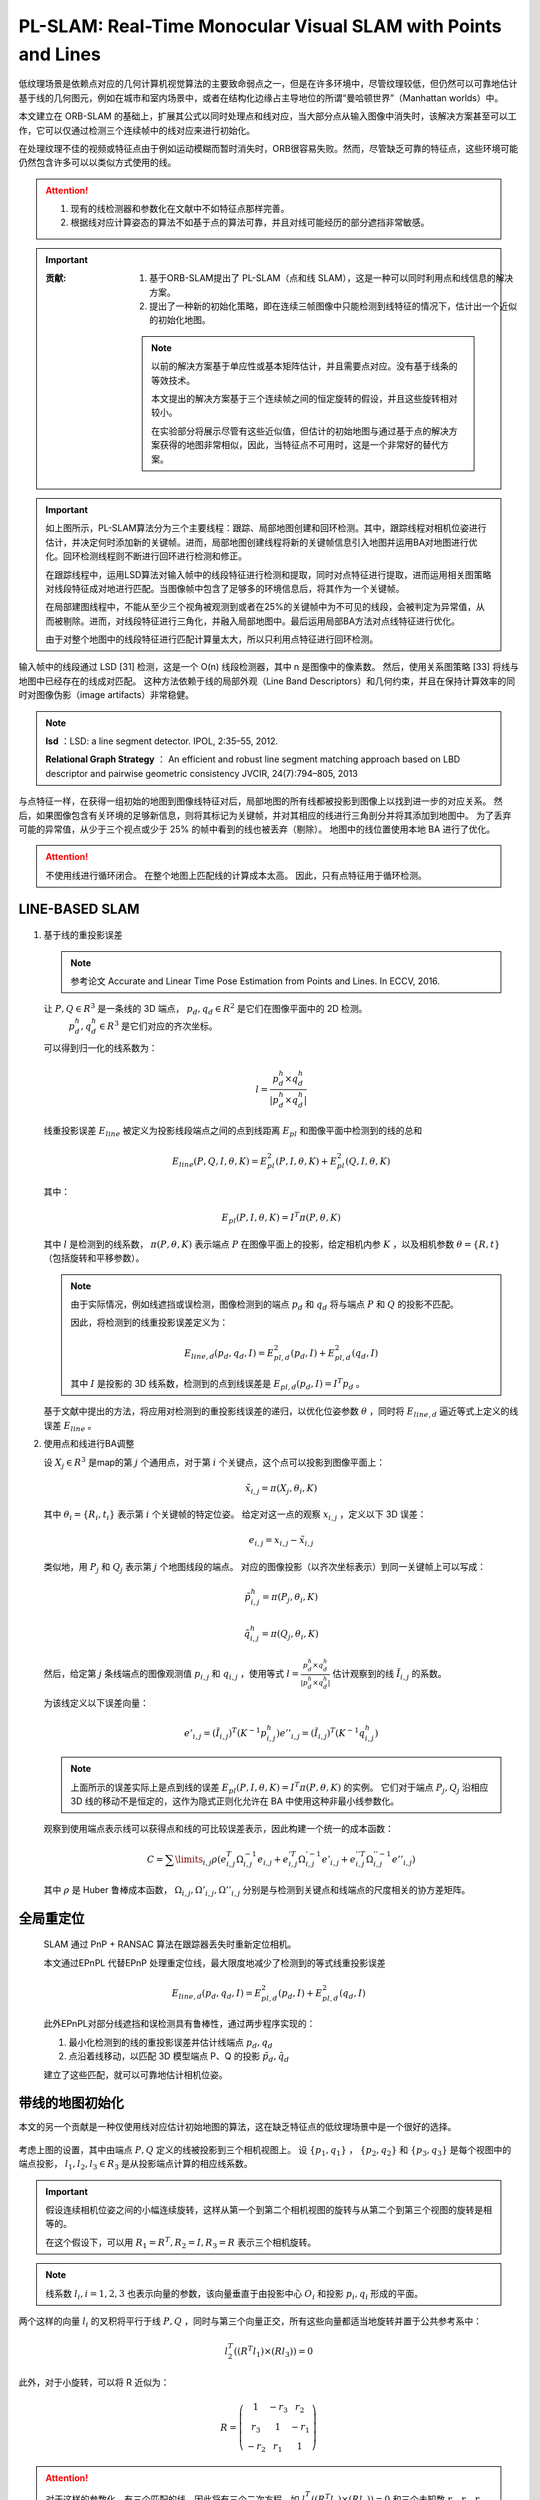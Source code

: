PL-SLAM: Real-Time Monocular Visual SLAM with Points and Lines
==================================================================

.. figure:: 1.jpg
   :figclass: align-center
   :scale: 80%

低纹理场景是依赖点对应的几何计算机视觉算法的主要致命弱点之一，但是在许多环境中，尽管纹理较低，但仍然可以可靠地估计基于线的几何图元，例如在城市和室内场景中，或者在结构化边缘占主导地位的所谓“曼哈顿世界”（Manhattan worlds）中。

本文建立在 ORB-SLAM 的基础上，扩展其公式以同时处理点和线对应，当大部分点从输入图像中消失时，该解决方案甚至可以工作，它可以仅通过检测三个连续帧中的线对应来进行初始化。

在处理纹理不佳的视频或特征点由于例如运动模糊而暂时消失时，ORB很容易失败。然而，尽管缺乏可靠的特征点，这些环境可能仍然包含许多可以以类似方式使用的线。

.. attention::

   1. 现有的线检测器和参数化在文献中不如特征点那样完善。

   2. 根据线对应计算姿态的算法不如基于点的算法可靠，并且对线可能经历的部分遮挡非常敏感。

.. important::

   :贡献:

      1. 基于ORB-SLAM提出了 PL-SLAM（点和线 SLAM），这是一种可以同时利用点和线信息的解决方案。

      2. 提出了一种新的初始化策略，即在连续三帧图像中只能检测到线特征的情况下，估计出一个近似的初始化地图。

      .. note::

         以前的解决方案基于单应性或基本矩阵估计，并且需要点对应。没有基于线条的等效技术。

         本文提出的解决方案基于三个连续帧之间的恒定旋转的假设，并且这些旋转相对较小。

         在实验部分将展示尽管有这些近似值，但估计的初始地图与通过基于点的解决方案获得的地图非常相似，因此，当特征点不可用时，这是一个非常好的替代方案。

.. figure:: 2.jpg
   :figclass: align-center
   :scale: 80%

.. important::

   如上图所示，PL-SLAM算法分为三个主要线程：跟踪、局部地图创建和回环检测。其中，跟踪线程对相机位姿进行估计，并决定何时添加新的关键帧。进而，局部地图创建线程将新的关键帧信息引入地图并运用BA对地图进行优化。回环检测线程则不断进行回环进行检测和修正。

   在跟踪线程中，运用LSD算法对输入帧中的线段特征进行检测和提取，同时对点特征进行提取，进而运用相关图策略对线段特征成对地进行匹配。当图像帧中包含了足够多的环境信息后，将其作为一个关键帧。

   在局部建图线程中，不能从至少三个视角被观测到或者在25%的关键帧中为不可见的线段，会被判定为异常值，从而被剔除。进而，对线段特征进行三角化，并融入局部地图中。最后运用局部BA方法对点线特征进行优化。

   由于对整个地图中的线段特征进行匹配计算量太大，所以只利用点特征进行回环检测。

输入帧中的线段通过 LSD [31] 检测，这是一个 O(n) 线段检测器，其中 n 是图像中的像素数。 然后，使用关系图策略 [33] 将线与地图中已经存在的线成对匹配。
这种方法依赖于线的局部外观（Line Band Descriptors）和几何约束，并且在保持计算效率的同时对图像伪影（image artifacts）非常稳健。

.. note::

   **lsd** ：LSD: a line segment detector. IPOL, 2:35–55,  2012.

   **Relational Graph Strategy** ： An efficient and robust line segment matching approach based on LBD descriptor and pairwise geometric consistency JVCIR,  24(7):794–805,  2013

与点特征一样，在获得一组初始的地图到图像线特征对后，局部地图的所有线都被投影到图像上以找到进一步的对应关系。
然后，如果图像包含有关环境的足够新信息，则将其标记为关键帧，并对其相应的线进行三角剖分并将其添加到地图中。 为了丢弃可能的异常值，从少于三个视点或少于 25% 的帧中看到的线也被丢弃（剔除）。
地图中的线位置使用本地 BA 进行了优化。

.. attention::

   不使用线进行循环闭合。 在整个地图上匹配线的计算成本太高。 因此，只有点特征用于循环检测。

LINE-BASED SLAM
---------------

.. figure:: 8.jpg
   :figclass: align-center

1. 基于线的重投影误差

   .. note::

      参考论文 Accurate and Linear Time Pose Estimation from Points and Lines. In  ECCV,  2016.

   让 :math:`P, Q \in R^3` 是一条线的 3D 端点， :math:`p_d,q_d \in R^2` 是它们在图像平面中的 2D 检测。
    :math:`p_d^h,q_d^h \in R^3` 是它们对应的齐次坐标。

   可以得到归一化的线系数为：

   .. math::

      l = \frac{p_d^h \times q_d^h}{|p_d^h \times q_d^h|}

   线重投影误差  :math:`E_{line}` 被定义为投影线段端点之间的点到线距离 :math:`E_{pl}` 和图像平面中检测到的线的总和

   .. math::

      E_{line}(P,Q,I,\theta,K) = E^2_{pl}(P,I,\theta,K) + E_{pl}^2(Q,I,\theta,K)

   其中：

   .. math::

      E_{pl}(P,I,\theta,K) = I^T \pi (P,\theta, K)

   其中 :math:`l` 是检测到的线系数， :math:`\pi (P,\theta,K)` 表示端点 :math:`P` 在图像平面上的投影，给定相机内参 :math:`K` ，以及相机参数 :math:`\theta = \{R,t\}` （包括旋转和平移参数）。

   .. note::

      由于实际情况，例如线遮挡或误检测，图像检测到的端点 :math:`p_d` 和 :math:`q_d` 将与端点 :math:`P` 和 :math:`Q` 的投影不匹配。

      因此，将检测到的线重投影误差定义为：

      .. math::

         E_{line,d}(p_d,q_d,I) = E^2_{pl,d}(p_d,I) + E^2_{pl,d}(q_d,I)

      其中 :math:`I` 是投影的 3D 线系数，检测到的点到线误差是  :math:`E_{pl,d}(p_d,I) = I^T p_d` 。

   基于文献中提出的方法，将应用对检测到的重投影线误差的递归，以优化位姿参数 :math:`\theta` ，同时将  :math:`E_{line,d}` 逼近等式上定义的线误差 :math:`E_{line}` 。

2. 使用点和线进行BA调整

   设 :math:`X_j\in R^3` 是map的第 :math:`j` 个通用点，对于第 :math:`i` 个关键点，这个点可以投影到图像平面上：

   .. math::

      \tilde{x}_{i,j} = \pi (X_j, \theta_i, K)

   其中 :math:`\theta_i = \{R_i, t_i\}` 表示第 :math:`i` 个关键帧的特定位姿。 给定对这一点的观察 :math:`x_{i,j}` ，定义以下 3D 误差：

   .. math::

      e_{i,j} = x_{i,j} - \tilde{x}_{i,j}

   类似地，用 :math:`P_j` 和 :math:`Q_j` 表示第 :math:`j` 个地图线段的端点。
   对应的图像投影（以齐次坐标表示）到同一关键帧上可以写成：

   .. math::

      \tilde{p}_{i,j}^h = \pi(P_j, \theta_i, K)

      \tilde{q}_{i,j}^h = \pi(Q_j, \theta_i, K)

   然后，给定第 :math:`j` 条线端点的图像观测值 :math:`p_{i,j}` 和 :math:`q_{i,j}` ，使用等式 :math:`l = \frac{p_d^h \times q_d^h}{|p_d^h \times q_d^h|}` 估计观察到的线 :math:`\tilde{I}_{i,j}` 的系数。

   为该线定义以下误差向量：

   .. math::

      e'_{i,j} = (\tilde{I}_{i,j})^T(K^{-1}p_{i,j}^h)
      e''_{i,j} = (\tilde{I}_{i,j})^T(K^{-1}q_{i,j}^h)

   .. note::

      上面所示的误差实际上是点到线的误差 :math:`E_{pl}(P,I,\theta,K) = I^T \pi (P,\theta, K)` 的实例。
      它们对于端点 :math:`P_j, Q_j` 沿相应 3D 线的移动不是恒定的，这作为隐式正则化允许在 BA 中使用这种非最小线参数化。

   观察到使用端点表示线可以获得点和线的可比较误差表示，因此构建一个统一的成本函数：

   .. math::

      C = \sum\limits_{i,j} \rho (e_{i,j}^T \Omega_{i,j}^{-1} e_{i,j} + e_{i,j}^{'T} \Omega_{i,j}^{'-1} e'_{i,j} + e_{i,j}^{''T} \Omega_{i,j}^{''-1} e''_{i,j})

   其中 :math:`\rho` 是 Huber 鲁棒成本函数， :math:`\Omega_{i,j}, \Omega'_{i,j}, \Omega''_{i,j}` 分别是与检测到关键点和线端点的尺度相关的协方差矩阵。


全局重定位
---------------

   SLAM 通过 PnP + RANSAC 算法在跟踪器丢失时重新定位相机。

   本文通过EPnPL 代替EPnP 处理重定位线，最大限度地减少了检测到的等式线重投影误差

   .. math::

      E_{line,d}(p_d,q_d,I) = E^2_{pl,d}(p_d,I) + E^2_{pl,d}(q_d,I)

   此外EPnPL对部分线遮挡和误检测具有鲁棒性，通过两步程序实现的：

   1. 最小化检测到的线的重投影误差并估计线端点 :math:`p_d,q_d`

   2. 点沿着线移动，以匹配 3D 模型端点 P、Q 的投影  :math:`\tilde{p}_d, \tilde{q}_d`

   建立了这些匹配，就可以可靠地估计相机位姿。

带线的地图初始化
------------------------

本文的另一个贡献是一种仅使用线对应估计初始地图的算法，这在缺乏特征点的低纹理场景中是一个很好的选择。

.. figure:: 4.jpg
   :figclass: align-center

考虑上图的设置，其中由端点 :math:`P,Q` 定义的线被投影到三个相机视图上。
设 :math:`\{p_1,q_1\}` ， :math:`\{p_2,q_2\}` 和 :math:`\{p_3,q_3\}`  是每个视图中的端点投影， :math:`l_1, l_2, l_3 \in R_3` 是从投影端点计算的相应线系数。

.. important::

   假设连续相机位姿之间的小幅连续旋转，这样从第一个到第二个相机视图的旋转与从第二个到第三个视图的旋转是相等的。

   在这个假设下，可以用  :math:`R_1 = R^T, R_2 = I, R_3 = R` 表示三个相机旋转。

.. note::

   线系数  :math:`l_i , i = {1, 2, 3}`  也表示向量的参数，该向量垂直于由投影中心 :math:`O_i` 和投影 :math:`p_i,q_i` 形成的平面。

两个这样的向量 :math:`l_i` 的叉积将平行于线 :math:`P,Q` ，同时与第三个向量正交，所有这些向量都适当地旋转并置于公共参考系中：

.. math::

   l_2^T((R^T l_1) \times (R l_3)) = 0

此外，对于小旋转，可以将 R 近似为：

.. math::

   R = \left(
   \begin{matrix}
   1 & -r_3 & r_2\\r_3 & 1 & -r_1\\-r_2 & r_1 & 1
   \end{matrix}
   \right)

.. attention::

   对于这样的参数化，有三个匹配的线，因此将有三个二次方程，如 :math:`l_2^T((R^T l_1) \times (R l_3)) = 0` 和三个未知数 :math:`r_1,r_2,r_3` ，本文采用

   《Polynomial eigenvalue solu- tions to minimal problems in computer vision》 的求解器，

   该求解器产生多达八个解。对于每个可能的旋转矩阵，通过使用三焦张量方程得到 :math:`t_1,t_3` ，这些方程在 :math:`t_1, t_3` 中是线性的。假设 :math:`t_2 = 0` 。评估八种可能的解，并保留最小化方程的那个解。

.. note::

   为了在使用三焦张量方程求解平移分量时获得足够的独立约束，需要两个额外的线对应，因此，算法所需的线匹配总数为 5。

实验
--------------

使用 TUM RGB-D 基准将PL-SLAM系统与当前最先进的 Visual SLAM 方法进行了比较。此外，使用合成数据和真实数据评估了所提出的初始化方法，并比较了PL-SLAM 算法和 ORB-SLAM 的计算时间。

TUM RGB-D 基准中的定位精度
~~~~~~~~~~~~~~~~~~~~~~~~~~~~~~~

用于比较的指标是绝对轨迹误差 (ATE)，由基准的评估脚本提供。 在计算误差之前，除了 RGBD-SLAM  是通过刚体变换对齐的，所有轨迹都使用相似性扭曲对齐。

.. figure:: 5.jpg
   :figclass: align-center
   :scale: 70%

地图初始化 - 综合实验
~~~~~~~~~~~~~~~~~~~~~~~~~~~~~~~~~~

评估了在三个连续帧之间假设小而恒定旋转的后果。

.. figure:: 6.jpg
   :figclass: align-center

上图显示了增加帧间旋转而产生的旋转和平移误差。 虽然估计的旋转误差保持在相对较小的范围内，但小旋转假设对平移误差的影响更为严重。 无论如何，当这个初始映射被送入 BA 优化器时，位移错误会大大减少。

作者还使用经典初始化（基于单应性或基本矩阵计算）以及仅基于线的建议地图初始化来评估 PL-SLAM 方法。

.. note::

   线图初始化的准确性由于它所做的小旋转假设而下降，但在低纹理数据集 **f3_nstr_tex_far** 中，传统方法无法初始化，而作者提出的三帧小旋转线初始化方案可以成功初始化。

   但在初始帧较大的情况下，线初始化就会失败。

.. figure:: 7.jpg
   :figclass: align-center
   :scale: 60%

总结
--------------

1. 提出了 PL-SLAM，这是一种视觉 SLAM 方法，它允许同时处理点和线，并解决基于点的方法容易失败的情况，例如纹理不佳的场景或特征点消失的运动模糊图像。

2. 提出了一种新颖的基于线的地图初始化方法，该方法从三个连续图像中的 5 个线对应估计相机位姿和 3D 地图。这种方法假设这三幅图像中的帧间旋转恒定且很小。
